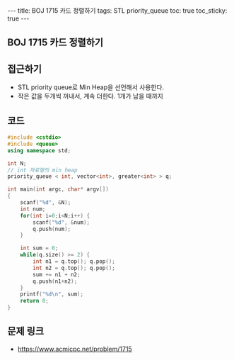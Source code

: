 #+HTML: ---
#+HTML: title: BOJ 1715 카드 정렬하기
#+HTML: tags: STL priority_queue
#+HTML: toc: true
#+HTML: toc_sticky: true
#+HTML: ---
#+OPTIONS: ^:nil

** BOJ 1715 카드 정렬하기

** 접근하기
- STL priority queue로 Min Heap을 선언해서 사용한다.
- 작은 값을 두개씩 꺼내서, 계속 더한다. 1개가 남을 때까지

** 코드
#+BEGIN_SRC cpp
#include <cstdio>
#include <queue>
using namespace std;

int N;
// int 자료형의 min heap
priority_queue < int, vector<int>, greater<int> > q;

int main(int argc, char* argv[])
{
    scanf("%d", &N);
    int num;
    for(int i=0;i<N;i++) {
        scanf("%d", &num);
        q.push(num);
    }

    int sum = 0;
    while(q.size() >= 2) {
        int n1 = q.top(); q.pop();
        int n2 = q.top(); q.pop();
        sum += n1 + n2;
        q.push(n1+n2);
    } 
    printf("%d\n", sum);
    return 0;
}
#+END_SRC

** 문제 링크
- https://www.acmicpc.net/problem/1715
